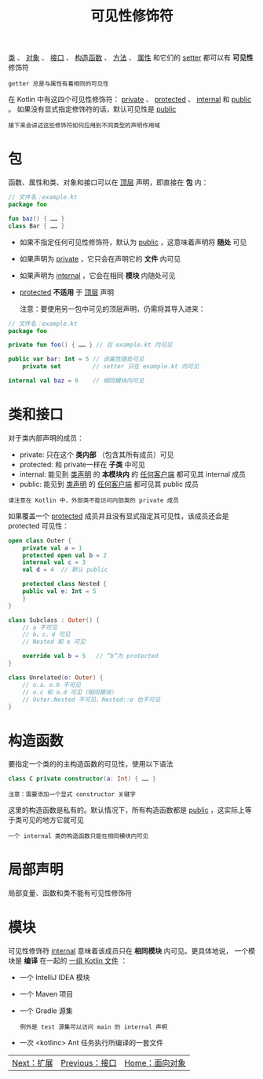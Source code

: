 #+TITLE: 可见性修饰符
#+HTML_HEAD: <link rel="stylesheet" type="text/css" href="../css/main.css" />
#+HTML_LINK_UP: ./interface.html
#+HTML_LINK_HOME: ./oo.html
#+OPTIONS: num:nil timestamp:nil

_类_ 、 _对象_ 、 _接口_ 、 _构造函数_ 、 _方法_ 、 _属性_ 和它们的 _setter_ 都可以有 *可见性* 修饰符

#+BEGIN_EXAMPLE
  getter 总是与属性有着相同的可见性
#+END_EXAMPLE

在 Kotlin 中有这四个可见性修饰符： _private_ 、 _protected_ 、 _internal_ 和 _public_ 。 如果没有显式指定修饰符的话，默认可见性是 _public_ 

#+BEGIN_EXAMPLE
  接下来会讲述这些修饰符如何应用到不同类型的声明作用域
#+END_EXAMPLE
* 包

  函数、属性和类、对象和接口可以在 _顶层_ 声明，即直接在 *包* 内：

  #+BEGIN_SRC kotlin
  // 文件名：example.kt
  package foo

  fun baz() { …… }
  class Bar { …… }
  #+END_SRC

  + 如果不指定任何可见性修饰符，默认为 _public_ ，这意味着声明将 *随处* 可见
  + 如果声明为 _private_ ，它只会在声明它的 *文件* 内可见
  + 如果声明为 _internal_ ，它会在相同 *模块* 内随处可见
  + _protected_  *不适用* 于 _顶层_ 声明 

    注意：要使用另一包中可见的顶层声明，仍需将其导入进来：

  #+BEGIN_SRC kotlin 
  // 文件名：example.kt
  package foo

  private fun foo() { …… } // 在 example.kt 内可见

  public var bar: Int = 5 // 该属性随处可见
      private set         // setter 只在 example.kt 内可见

  internal val baz = 6    // 相同模块内可见
  #+END_SRC

* 类和接口
  对于类内部声明的成员：
  + private: 只在这个 *类内部* （包含其所有成员）可见
  + protected: 和 private一样在 *子类* 中可见
  + internal: 能见到 _类声明_ 的 *本模块内* 的 _任何客户端_ 都可见其 internal 成员
  + public: 能见到 _类声明_ 的 _任何客户端_ 都可见其 public 成员 

  #+BEGIN_EXAMPLE
    请注意在 Kotlin 中，外部类不能访问内部类的 private 成员
  #+END_EXAMPLE

  如果覆盖一个 _protected_ 成员并且没有显式指定其可见性，该成员还会是 protected 可见性：

  #+BEGIN_SRC kotlin 
  open class Outer {
      private val a = 1
      protected open val b = 2
      internal val c = 3
      val d = 4  // 默认 public

      protected class Nested {
	  public val e: Int = 5
      }
  }

  class Subclass : Outer() {
      // a 不可见
      // b、c、d 可见
      // Nested 和 e 可见

      override val b = 5   // “b”为 protected
  }

  class Unrelated(o: Outer) {
      // o.a、o.b 不可见
      // o.c 和 o.d 可见（相同模块）
      // Outer.Nested 不可见，Nested::e 也不可见
  }
  #+END_SRC


* 构造函数

  要指定一个类的的主构造函数的可见性，使用以下语法

  #+BEGIN_SRC kotlin 
  class C private constructor(a: Int) { …… }
  #+END_SRC

  #+BEGIN_EXAMPLE
    注意：需要添加一个显式 constructor 关键字
  #+END_EXAMPLE

  这里的构造函数是私有的。默认情况下，所有构造函数都是 _public_ ，这实际上等于类可见的地方它就可见

  #+BEGIN_EXAMPLE
    一个 internal 类的构造函数只能在相同模块内可见 
  #+END_EXAMPLE

* 局部声明

  局部变量、函数和类不能有可见性修饰符

* 模块

  可见性修饰符 _internal_ 意味着该成员只在 *相同模块* 内可见。更具体地说， 一个模块是 *编译* 在一起的 _一组 Kotlin 文件_ ：
  + 一个 IntelliJ IDEA 模块
  + 一个 Maven 项目
  + 一个 Gradle 源集
    #+BEGIN_EXAMPLE
      例外是 test 源集可以访问 main 的 internal 声明
    #+END_EXAMPLE
  + 一次 <kotlinc> Ant 任务执行所编译的一套文件

| [[file:extension.org][Next：扩展]] | [[file:interface.org][Previous：接口]] | [[file:oo.org][Home：面向对象]] |

